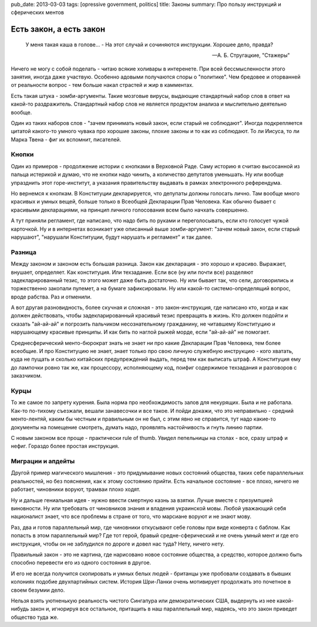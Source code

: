 pub_date: 2013-03-03
tags: [opressive government, politics]
title: Законы
summary: Про пользу инструкций и сферических ментов

Есть закон, а есть закон
========================

.. epigraph::

     У меня такая каша в голове... - 
     На этот случай и сочиняются инструкции. Хорошее дело, правда?

     -- А. Б. Стругацкие, "Стажеры"

Ничего не могу с собой поделать - читаю всякие холивары в интеренете.
При всей бессмысленности этого занятия, иногда даже участвую. Особенно
адовыми получаются споры о "политике". Чем бредовее и оторванней от
реальности вопрос - тем больше накал страстей и жир в камментах.

Есть такая штука - зомби-аргументы. Такие мозговые вирусы, выдающие
стандартный набор слов в ответ на какой-то раздражитель. Стандартный
набор слов не является продуктом анализа и мыслительно деятельно вообще.

Один из таких наборов слов - "зачем принимать новый закон, если старый
не соблюдают". Иногда подкрепляется цитатой какого-то умного чувака
про хорошие законы, плохие законы и то как из соблюдают. То ли Иисуса,
то ли Марка Твена - фиг их вспомнит, писателей.

Кнопки
------

Один из примеров - продолжение истории с кнопками в Верховной Раде.
Саму историю я считаю высосанной из пальца истерикой и думаю, что
не кнопки надо чинить, а количество депутатов уменьшать. Ну или вообще
упразднить этот горе-институт, а указания правительству выдавать в
рамках электронного референдума.

Но вернемся к кнопкам. В Конституции декларируется, что депупаты должны
голосать лично. Там вообще много красивых и умных вещей, больше только
в Всеобщей Декларации Прав Человека. Как обычно бывает с красивыми
декларациями, на принцип личного голосования всем было начхать совершенно.

А тут приняли регламент, где написано, что надо бить по руками и
переголосывать, если кто голосует чужой карточкой. Ну и в интернетах возникает
уже описанный выше зомби-аргумент: "зачем новый закон, если старый нарушают",
"нарушали Конституции, будут нарушать и регламент" и так далее.

Разница
-------

Между законом и законом есть большая разница. Закон как декларация - это
хорошо и красиво. Выражает, внушает, определяет. Как конституция. Или
техзадание. Если все (ну или почти все) разделяют задекларированный тезис,
то этого может даже быть достаточно. Ну или бывает так, что сели, договорились
и торжественно закопали пулемет, а на бумаге зафиксировали. Ну или какой-то
системо-определящий вопрос, вроде рабства. Раз и отменили.

А вот другая разновидность, более скучная и сложная - это закон-инструкция,
где написано кто, когда и как должен действовать, чтобы задекларированный
красивый тезис превращять в жизнь. Кто должен подойти и сказать "ай-ай-ай"
и погрозить пальчиком несознательному гражданину, не читавшему Конституцию
и нарушающему красивые принципы. И как бить по наглой рыжей морде, если
"ай-ай-ай" не помогает.

Среднесферический менто-бюрократ знать не знает ни про какие Декларации Прав
Человека, тем более всеобщие. И про Конституцию не знает, знает только про
свою личную служебную инструкцию - кого хватать, куда не пущать и сколько
китайских предупреждений выдать, перед тем как выписать штраф. А Конституция
ему до лампочки ровно так же, как процессору, исполняющему код, поифиг содержимое
техзадания и разговоров с заказчиком.

Курцы
-----

То же самое по запрету курения. Была норма про необхождимость залов
для некурящих. Была и не работала. Как-то по-тихому съезжали, вешали
занавесочки и все такое. И пойди докажи, что это неправильно - средний
менто-лентяй, каким бы честным и правильным он не был, с этим явно не
справится, тут надо какие-то документы на помещение смотреть, думать надо,
проявлять настойчивость и гнуть линию партии.

С новым законом все проще - практически rule of thumb. Увидел пепельницы на
столах - все, сразу штраф и нефиг. Гораздо более простая инструкция.

Миграции и апдейты
------------------

Другой пример магического мышления - это придумывание новых состояний
общества, таких себе параллельных реальностей, но без пояснения, как к этому
состоянию прийти. Есть начальное состояние - все плохо, ничего не работает,
чиновники воруют, трамваи плохо ходят.

Ну и дальше гениальная идея - нужно ввести смертную казнь за взятки. Лучше
вместе с презумпцией виновности. Ну или требовать от чиновников знания и
владения украинской мовы. Любой уважающий себя националист знает, что все
проблемы в стране от того, что марсиане воруют и не знают мову.

Раз, два и готов параллельный мир, где чиновники откусывают себе головы
при виде конверта с баблом. Как попасть в этом параллельный мир? Где тот
герой, бравый средне-сферический и не очень умный мент и где его инструкция,
чтобы он не заблудился по дороге и довел нас туда? Нету, ничего нету.

Правильный закон - это не картина, где нарисовано новое состояние общества,
а средство, которое должно быть способно перевести его из одного состояния в другое.

И его не всегда получится скопировать и умных белых людей - британцы уже
пробовали создавать в бывших колониях подобие двухпартийных систем. История
Шри-Ланки очень мотивирует продолжать это почетное в своем безумии дело.

Нельзя взять уютненькую реальность чистого Сингапура или демократических
США, выдернуть из нее какой-нибудь закон и, игнорируя все остальное,
притащить в наш параллельный мир, надеясь, что это закон приведет общество
туда же.
